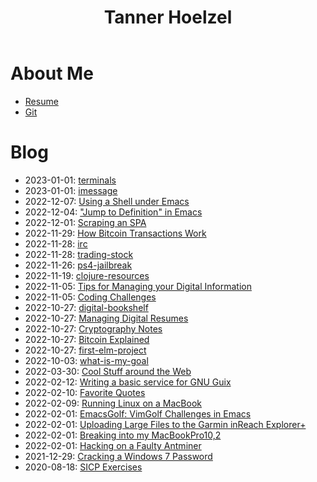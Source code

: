 #+TITLE: Tanner Hoelzel
* About Me
- [[file:resume.pdf][Resume]]
- [[http://github.com/thoelze1][Git]]
* Blog
- 2023-01-01: [[file:terminals.org][terminals]]
- 2023-01-01: [[file:imessage.org][imessage]]
- 2022-12-07: [[file:emacs-shells.org][Using a Shell under Emacs]]
- 2022-12-04: [[file:jump-to-def-emacs.org]["Jump to Definition" in Emacs]]
- 2022-12-01: [[file:scraping-an-spa.org][Scraping an SPA]]
- 2022-11-29: [[file:bitcoin-transactions.org][How Bitcoin Transactions Work]]
- 2022-11-28: [[file:irc.org][irc]]
- 2022-11-28: [[file:trading-stock.org][trading-stock]]
- 2022-11-26: [[file:ps4-jailbreak.org][ps4-jailbreak]]
- 2022-11-19: [[file:clojure-resources.org][clojure-resources]]
- 2022-11-05: [[file:digital-information.org][Tips for Managing your Digital Information]]
- 2022-11-05: [[file:coding-challenges.org][Coding Challenges]]
- 2022-10-27: [[file:digital-bookshelf.org][digital-bookshelf]]
- 2022-10-27: [[file:resumes.org][Managing Digital Resumes]]
- 2022-10-27: [[file:cryptography-notes.org][Cryptography Notes]]
- 2022-10-27: [[file:bitcoin-wallet.org][Bitcoin Explained]]
- 2022-10-27: [[file:first-elm-project.org][first-elm-project]]
- 2022-10-03: [[file:what-is-my-goal.org][what-is-my-goal]]
- 2022-03-30: [[file:around-the-web.org][Cool Stuff around the Web]]
- 2022-02-12: [[file:gnu-shepherd-simple-service.org][Writing a basic service for GNU Guix]]
- 2022-02-10: [[file:quotes.org][Favorite Quotes]]
- 2022-02-09: [[file:running-linux-on-a-macbook.org][Running Linux on a MacBook]]
- 2022-02-01: [[file:emacs-golf.org][EmacsGolf: VimGolf Challenges in Emacs]]
- 2022-02-01: [[file:uploading-garmin-routes.org][Uploading Large Files to the Garmin inReach Explorer+]]
- 2022-02-01: [[file:hacking-my-laptop.org][Breaking into my MacBookPro10,2]]
- 2022-02-01: [[file:bitcoin-mining.org][Hacking on a Faulty Antminer]]
- 2021-12-29: [[file:cracking-windows-7.org][Cracking a Windows 7 Password]]
- 2020-08-18: [[file:sicp-exercises.org][SICP Exercises]]